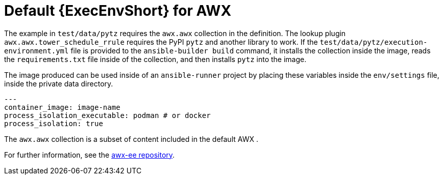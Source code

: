 [id="ref-controller-awx-default-ee"]

= Default {ExecEnvShort} for AWX

The example in `test/data/pytz` requires the `awx.awx` collection in the definition. 
The lookup plugin `awx.awx.tower_schedule_rrule` requires the PyPI `pytz` and another library to work. 
If the `test/data/pytz/execution-environment.yml` file is provided to the `ansible-builder build` command, it installs the collection inside the image, reads the `requirements.txt` file inside of the collection, and then installs `pytz` into the image.

The image produced can be used inside of an `ansible-runner` project by placing these variables inside the `env/settings` file, inside the private data directory.

[literal, options="nowrap" subs="+attributes"]
----
---
container_image: image-name
process_isolation_executable: podman # or docker
process_isolation: true
----

The `awx.awx` collection is a subset of content included in the default AWX . 

For further information, see the link:https://github.com/ansible/awx-ee[awx-ee repository].